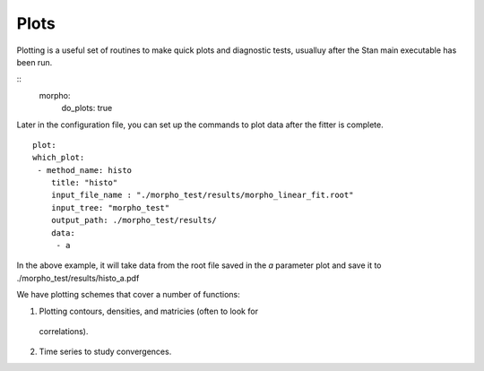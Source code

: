 ========================================
Plots
========================================

Plotting is a useful set of routines to make quick plots and
diagnostic tests, usualluy after the Stan main executable has been run.

::
   morpho:
     do_plots: true

Later in the configuration file, you can set up the commands to
plot data after the fitter is complete.
::
   plot:
   which_plot:
    - method_name: histo
       title: "histo"
       input_file_name : "./morpho_test/results/morpho_linear_fit.root"
       input_tree: "morpho_test"
       output_path: ./morpho_test/results/      
       data:
        - a
      
In the above example, it will take data from the root file saved in
the *a* parameter plot and save it to ./morpho_test/results/histo_a.pdf

We have plotting schemes that cover a number of functions:

1)  Plotting contours, densities, and matricies (often to look for
  correlations).
  
2)  Time series to study convergences.


